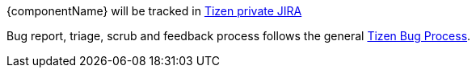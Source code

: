 {componentName} will be tracked in https://tz.otcshare.org/jira/[Tizen private JIRA]

Bug report, triage, scrub and feedback process follows the general https://otcshare.org/tizenpc/node/5832[Tizen Bug Process].

